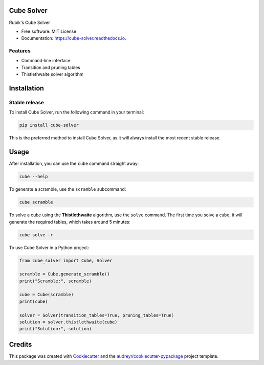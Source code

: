 ===========
Cube Solver
===========

.. image:: https://img.shields.io/pypi/v/cube-solver.svg
        :target: https://pypi.python.org/pypi/cube-solver

.. image:: https://readthedocs.org/projects/cube-solver/badge/?version=latest
        :target: https://cube-solver.readthedocs.io/en/latest/?version=latest
        :alt: Documentation Status


Rubik's Cube Solver

* Free software: MIT License
* Documentation: https://cube-solver.readthedocs.io.


Features
--------

* Command-line interface
* Transition and pruning tables
* Thistlethwaite solver algorithm


============
Installation
============

Stable release
--------------

To install Cube Solver, run the following command in your terminal:

.. code-block:: console

    pip install cube-solver

This is the preferred method to install Cube Solver, as it will always install the most recent stable release.


=====
Usage
=====

After installation, you can use the ``cube`` command straight away:

.. code-block:: console

    cube --help

To generate a scramble, use the ``scramble`` subcommand:

.. code-block:: console

    cube scramble

To solve a cube using the **Thistlethwaite** algorithm, use the ``solve`` command.
The first time you solve a cube, it will generate the required tables, which takes around 5 minutes:

.. code-block:: console

    cube solve -r

To use Cube Solver in a Python project:

.. code-block:: python

    from cube_solver import Cube, Solver

    scramble = Cube.generate_scramble()
    print("Scramble:", scramble)

    cube = Cube(scramble)
    print(cube)

    solver = Solver(transition_tables=True, pruning_tables=True)
    solution = solver.thistlethwaite(cube)
    print("Solution:", solution)


=======
Credits
=======

This package was created with Cookiecutter_ and the `audreyr/cookiecutter-pypackage`_ project template.

.. _Cookiecutter: https://github.com/audreyr/cookiecutter
.. _`audreyr/cookiecutter-pypackage`: https://github.com/audreyr/cookiecutter-pypackage
